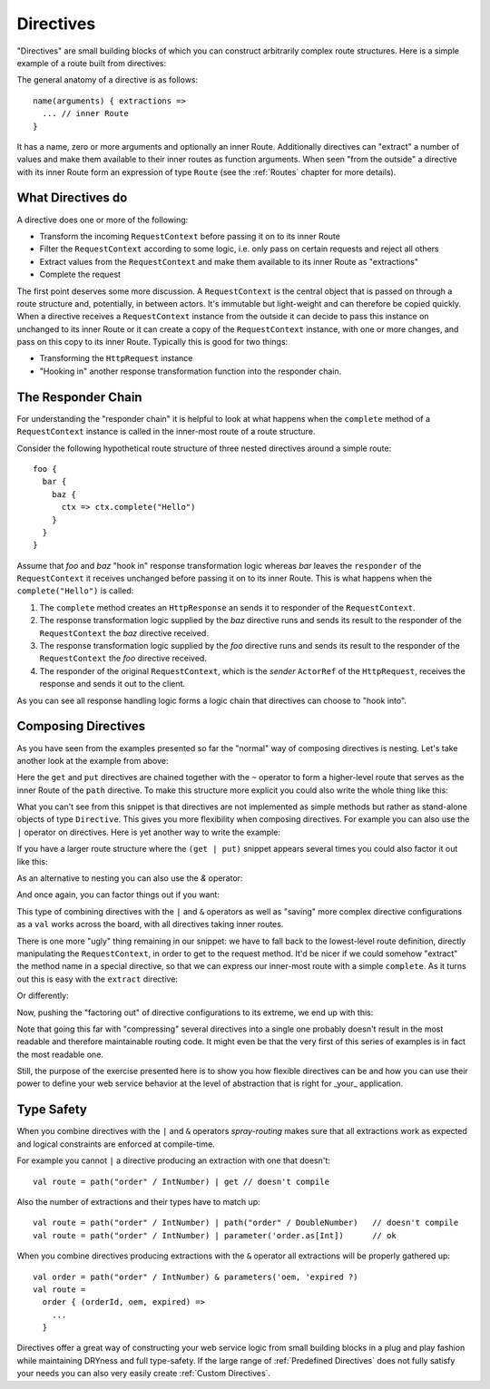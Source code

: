 .. _Directives:

Directives
==========

"Directives" are small building blocks of which you can construct arbitrarily complex route structures.
Here is a simple example of a route built from directives:

.. includecode:: ../code/docs/DirectiveExamplesSpec.scala
   :snippet: example-1

The general anatomy of a directive is as follows::

    name(arguments) { extractions =>
      ... // inner Route
    }

It has a name, zero or more arguments and optionally an inner Route. Additionally directives can "extract" a number of
values and make them available to their inner routes as function arguments. When seen "from the outside" a directive
with its inner Route form an expression of type ``Route`` (see the :ref:`Routes` chapter for more details).


What Directives do
------------------

A directive does one or more of the following:

.. rst-class:: wide

* Transform the incoming ``RequestContext`` before passing it on to its inner Route
* Filter the ``RequestContext`` according to some logic, i.e. only pass on certain requests and reject all others
* Extract values from the ``RequestContext`` and make them available to its inner Route as "extractions"
* Complete the request

The first point deserves some more discussion. A ``RequestContext`` is the central object that is passed on through a
route structure and, potentially, in between actors. It's immutable but light-weight and can therefore be copied
quickly. When a directive receives a ``RequestContext`` instance from the outside it can decide to pass this instance on
unchanged to its inner Route or it can create a copy of the ``RequestContext`` instance, with one or more changes, and
pass on this copy to its inner Route. Typically this is good for two things:

* Transforming the ``HttpRequest`` instance
* "Hooking in" another response transformation function into the responder chain.


The Responder Chain
-------------------

For understanding the "responder chain" it is helpful to look at what happens when the ``complete`` method of a
``RequestContext`` instance is called in the inner-most route of a route structure.

Consider the following hypothetical route structure of three nested directives around a simple route::

    foo {
      bar {
        baz {
          ctx => ctx.complete("Hello")
        }
      }
    }

Assume that *foo* and *baz* "hook in" response transformation logic whereas *bar* leaves the ``responder`` of the
``RequestContext`` it receives unchanged before passing it on to its inner Route. This is what happens when the
``complete("Hello")`` is called:

1. The ``complete`` method creates an ``HttpResponse`` an sends it to responder of the ``RequestContext``.
2. The response transformation logic supplied by the *baz* directive runs and sends its result to the responder
   of the ``RequestContext`` the *baz* directive received.
3. The response transformation logic supplied by the *foo* directive runs and sends its result to the responder
   of the ``RequestContext`` the *foo* directive received.
4. The responder of the original ``RequestContext``, which is the *sender* ``ActorRef`` of the ``HttpRequest``,
   receives the response and sends it out to the client.

As you can see all response handling logic forms a logic chain that directives can choose to "hook into".

.. _Composing Directives:

Composing Directives
--------------------

As you have seen from the examples presented so far the "normal" way of composing directives is nesting. Let's take
another look at the example from above:

.. includecode:: ../code/docs/DirectiveExamplesSpec.scala
   :snippet: example-2

Here the ``get`` and ``put`` directives are chained together with the ``~`` operator to form a higher-level route that
serves as the inner Route of the ``path`` directive. To make this structure more explicit you could also write the whole
thing like this:

.. includecode:: ../code/docs/DirectiveExamplesSpec.scala
   :snippet: example-3

What you can't see from this snippet is that directives are not implemented as simple methods but rather as stand-alone
objects of type ``Directive``. This gives you more flexibility when composing directives. For example you can
also use the ``|`` operator on directives. Here is yet another way to write the example:

.. includecode:: ../code/docs/DirectiveExamplesSpec.scala
   :snippet: example-4

If you have a larger route structure where the ``(get | put)`` snippet appears several times you could also factor it
out like this:

.. includecode:: ../code/docs/DirectiveExamplesSpec.scala
   :snippet: example-5

As an alternative to nesting you can also use the `&` operator:

.. includecode:: ../code/docs/DirectiveExamplesSpec.scala
   :snippet: example-6

And once again, you can factor things out if you want:

.. includecode:: ../code/docs/DirectiveExamplesSpec.scala
   :snippet: example-7

This type of combining directives with the ``|`` and ``&`` operators as well as "saving" more complex directive
configurations as a ``val`` works across the board, with all directives taking inner routes.

There is one more "ugly" thing remaining in our snippet: we have to fall back to the lowest-level route definition,
directly manipulating the ``RequestContext``, in order to get to the request method. It'd be nicer if we could somehow
"extract" the method name in a special directive, so that we can express our inner-most route with a simple
``complete``. As it turns out this is easy with the ``extract`` directive:

.. includecode:: ../code/docs/DirectiveExamplesSpec.scala
   :snippet: example-8

Or differently:

.. includecode:: ../code/docs/DirectiveExamplesSpec.scala
   :snippet: example-9

Now, pushing the "factoring out" of directive configurations to its extreme, we end up with this:

.. includecode:: ../code/docs/DirectiveExamplesSpec.scala
   :snippet: example-A

Note that going this far with "compressing" several directives into a single one probably doesn't result in the most
readable and therefore maintainable routing code. It might even be that the very first of this series of examples
is in fact the most readable one.

Still, the purpose of the exercise presented here is to show you how flexible directives can be and how you can
use their power to define your web service behavior at the level of abstraction that is right for _your_ application.


Type Safety
-----------

When you combine directives with the ``|`` and ``&`` operators *spray-routing* makes sure that all extractions work as
expected and logical constraints are enforced at compile-time.

For example you cannot ``|`` a directive producing an extraction with one that doesn't::

    val route = path("order" / IntNumber) | get // doesn't compile

Also the number of extractions and their types have to match up::

    val route = path("order" / IntNumber) | path("order" / DoubleNumber)   // doesn't compile
    val route = path("order" / IntNumber) | parameter('order.as[Int])      // ok

When you combine directives producing extractions with the ``&`` operator all extractions will be properly gathered up::

    val order = path("order" / IntNumber) & parameters('oem, 'expired ?)
    val route =
      order { (orderId, oem, expired) =>
        ...
      }

Directives offer a great way of constructing your web service logic from small building blocks in a plug and play
fashion while maintaining DRYness and full type-safety. If the large range of :ref:`Predefined Directives` does not
fully satisfy your needs you can also very easily create :ref:`Custom Directives`.

